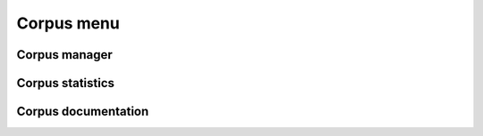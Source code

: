 .. _corpus_menu:

Corpus menu
+++++++++++

Corpus manager
~~~~~~~~~~~~~~

Corpus statistics
~~~~~~~~~~~~~~~~~

Corpus documentation
~~~~~~~~~~~~~~~~~~~~

